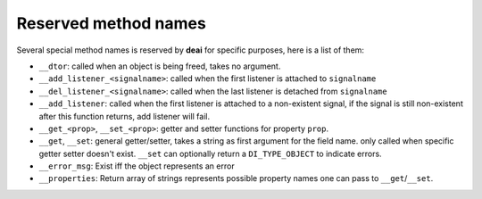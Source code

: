 =====================
Reserved method names
=====================

Several special method names is reserved by **deai** for specific purposes, here is a list of them:

* ``__dtor``: called when an object is being freed, takes no argument.
* ``__add_listener_<signalname>``: called when the first listener is attached to ``signalname``
* ``__del_listener_<signalname>``: called when the last listener is detached from ``signalname``
* ``__add_listener``: called when the first listener is attached to a non-existent signal, if the signal is still non-existent after this function returns, add listener will fail.
* ``__get_<prop>``, ``__set_<prop>``: getter and setter functions for property ``prop``.
* ``__get``, ``__set``: general getter/setter, takes a string as first argument for the field name. only called when specific getter setter doesn't exist. ``__set`` can optionally return a ``DI_TYPE_OBJECT`` to indicate errors.
* ``__error_msg``: Exist iff the object represents an error
* ``__properties``: Return array of strings represents possible property names one can pass to ``__get``/``__set``.

